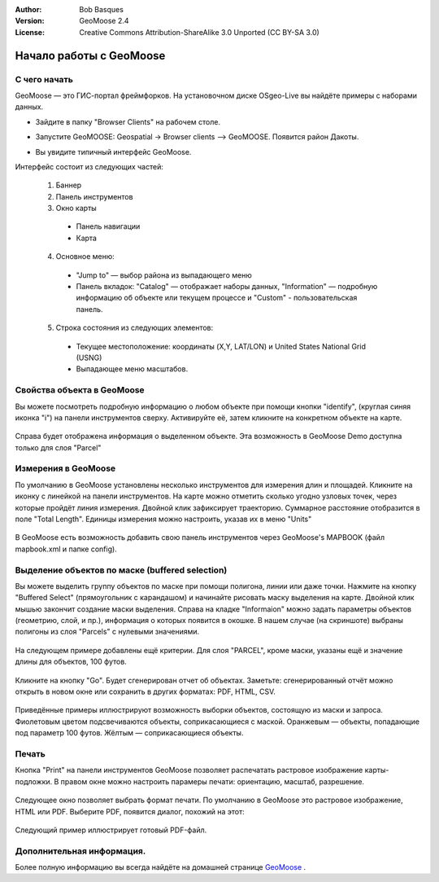 :Author: Bob Basques
:Version: GeoMoose 2.4
:License: Creative Commons Attribution-ShareAlike 3.0 Unported  (CC BY-SA 3.0)

.. image:: /images/project_logos/logo-geomoose.png
  :width: 50px
  :height: 50px
  :alt: project logo
  :align: right
  :target: http://www.geomoose.org

.. image:: /images/logos/OSGeo_project.png
  :scale: 100 %
  :alt: OSGeo Project
  :align: right
  :target: http://www.osgeo.org

********************************************************************************
Начало работы с GeoMoose
********************************************************************************

С чего начать
================================================================================

GeoMoose — это ГИС-портал фреймфорков. На установочном диске OSgeo-Live вы найдёте примеры с наборами данных.

.. image:: /images/screenshots/1024x768/geomoose-screenshot-1024x786.jpg
  :scale: 50 %
  :alt: Geomajas Showcase
  :align: right

* Зайдите в папку "Browser Clients" на рабочем столе.

* Запустите GeoMOOSE: Geospatial -> Browser clients --> GeoMOOSE. Появится район Дакоты.

  .. image:: /images/screenshots/1024x768/geomoose-osgeo-menu.png
    :scale: 50 %

* Вы увидите типичный интерфейс GeoMoose.

  .. image:: /images/screenshots/1024x768/geomoose-2_4-screenshot002.jpg
    :scale: 50 %

Интерфейс состоит из следующих частей:

  1. Баннер
  #. Панель инструментов
  #. Окно карты

    - Панель навигации
    - Карта

  4. Основное меню:

    - "Jump to" — выбор района из выпадающего меню
    - Панель вкладок: "Catalog" — отображает наборы данных, "Information" — подробную информацию об объекте или текущем процессе и "Custom" - пользовательская панель.
  
  5. Строка состояния из следующих элементов:

    - Текущее местоположение: координаты (X,Y, LAT/LON) и United States National Grid (USNG)
    - Выпадающее меню масштабов.


Свойства объекта в GeoMoose
================================================================================

Вы можете посмотреть подробную информацию о любом объекте при помощи кнопки "identify", (круглая синяя иконка "i") на панели инструментов сверху. Активируйте её, затем кликните на конкретном объекте на карте.

  .. image:: /images/screenshots/1024x768/geomoose-2_4-screenshot003.jpg
    :scale: 50 %

Справа будет отображена информация о выделенном объекте. Эта возможность в GeoMoose Demo доступна только для слоя "Parcel"

Измерения в GeoMoose
================================================================================

По умолчанию в GeoMoose установлены несколько инструментов для измерения длин и площадей. Кликните на иконку с линейкой на панели инструментов. На карте можно отметить сколько угодно узловых точек, через которые пройдёт линия измерения. Двойной клик зафиксирует траекторию. Суммарное расстояние отобразится в поле "Total Length". Единицы измерения можно настроить, указав их в меню "Units"

  .. image:: /images/screenshots/1024x768/geomoose-2_4-screenshot006.jpg
    :scale: 50 %

В GeoMoose есть возможность добавить свою панель инструментов через GeoMoose's MAPBOOK (файл mapbook.xml и папке config).


Выделение объектов по маске (buffered selection)
================================================================================
Вы можете выделить группу объектов по маске при помощи полигона, линии или даже точки. Нажмите на кнопку "Buffered Select" (прямоугольник с карандашом) и начинайте рисовать маску выделения на карте. Двойной клик мышью закончит создание маски выделения. Справа на кладке "Informaion"  можно задать параметры объектов (геометрию, слой, и пр.), информация о которых появится в окошке. В нашем случае (на скриншоте) выбраны полигоны из слоя "Parcels" с нулевыми значениями.

  .. image:: /images/screenshots/1024x768/geomoose-2_4-screenshot008.jpg
    :scale: 50 %

На следующем примере добавлены ещё критерии. Для слоя "PARCEL", кроме маски, указаны ещё и значение длины для объектов, 100 футов.

  .. image:: /images/screenshots/1024x768/geomoose-2_4-screenshot010.jpg
    :scale: 50 %

Кликните на кнопку "Go". Будет сгенерирован отчет об объектах. Заметьте: сгенерированный отчёт можно открыть в новом окне или сохранить в других форматах: PDF, HTML, CSV.

  .. image:: /images/screenshots/1024x768/geomoose-2_4-screenshot012.jpg
    :scale: 50 %

Приведённые примеры иллюстрируют возможность выборки объектов, состоящую из маски и запроса. Фиолетовым цветом подсвечиваются объекты, соприкасающиеся с маской. Оранжевым — объекты, попадающие под параметр 100 футов. Жёлтым — соприкасающиеся объекты.

Печать
================================================================================

Кнопка "Print" на панели инструментов GeoMoose позволяет распечатать растровое изображение карты-подложки. В правом окне можно настроить парамеры печати: ориентацию, масштаб, разрешение. 

  .. image:: /images/screenshots/1024x768/geomoose-2_4-screenshot013.jpg
    :scale: 50 %

Следующее окно позволяет выбрать формат печати. По умолчанию в GeoMoose это растровое изображение, HTML или PDF. Выберите PDF, появится диалог, похожий на этот:

  .. image:: /images/screenshots/1024x768/geomoose-php-pdf-download-dialog.png
    :scale: 50 %

Следующий пример иллюстрирует готовый PDF-файл.

  .. image:: /images/screenshots/1024x768/geomoose-php-pdf-download.png
    :scale: 50 %


Дополнительная информация.
================================================================================
Более полную информацию вы всегда найдёте на домашней странице `GeoMoose <http://www.GeoMoose.org/>`_ .

